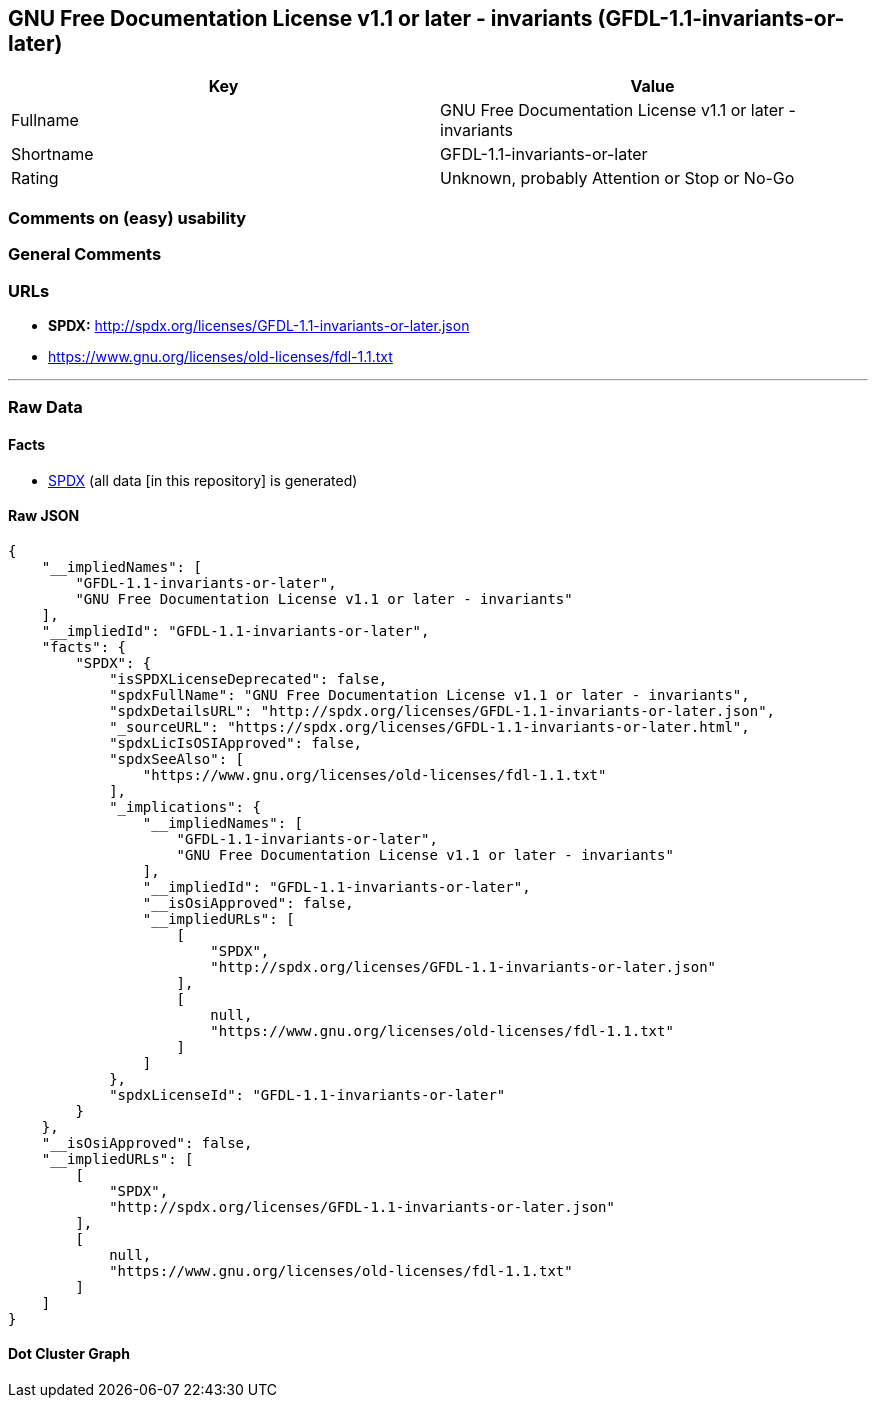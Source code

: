 == GNU Free Documentation License v1.1 or later - invariants (GFDL-1.1-invariants-or-later)

[cols=",",options="header",]
|===
|Key |Value
|Fullname |GNU Free Documentation License v1.1 or later - invariants
|Shortname |GFDL-1.1-invariants-or-later
|Rating |Unknown, probably Attention or Stop or No-Go
|===

=== Comments on (easy) usability

=== General Comments

=== URLs

* *SPDX:* http://spdx.org/licenses/GFDL-1.1-invariants-or-later.json
* https://www.gnu.org/licenses/old-licenses/fdl-1.1.txt

'''''

=== Raw Data

==== Facts

* https://spdx.org/licenses/GFDL-1.1-invariants-or-later.html[SPDX] (all
data [in this repository] is generated)

==== Raw JSON

....
{
    "__impliedNames": [
        "GFDL-1.1-invariants-or-later",
        "GNU Free Documentation License v1.1 or later - invariants"
    ],
    "__impliedId": "GFDL-1.1-invariants-or-later",
    "facts": {
        "SPDX": {
            "isSPDXLicenseDeprecated": false,
            "spdxFullName": "GNU Free Documentation License v1.1 or later - invariants",
            "spdxDetailsURL": "http://spdx.org/licenses/GFDL-1.1-invariants-or-later.json",
            "_sourceURL": "https://spdx.org/licenses/GFDL-1.1-invariants-or-later.html",
            "spdxLicIsOSIApproved": false,
            "spdxSeeAlso": [
                "https://www.gnu.org/licenses/old-licenses/fdl-1.1.txt"
            ],
            "_implications": {
                "__impliedNames": [
                    "GFDL-1.1-invariants-or-later",
                    "GNU Free Documentation License v1.1 or later - invariants"
                ],
                "__impliedId": "GFDL-1.1-invariants-or-later",
                "__isOsiApproved": false,
                "__impliedURLs": [
                    [
                        "SPDX",
                        "http://spdx.org/licenses/GFDL-1.1-invariants-or-later.json"
                    ],
                    [
                        null,
                        "https://www.gnu.org/licenses/old-licenses/fdl-1.1.txt"
                    ]
                ]
            },
            "spdxLicenseId": "GFDL-1.1-invariants-or-later"
        }
    },
    "__isOsiApproved": false,
    "__impliedURLs": [
        [
            "SPDX",
            "http://spdx.org/licenses/GFDL-1.1-invariants-or-later.json"
        ],
        [
            null,
            "https://www.gnu.org/licenses/old-licenses/fdl-1.1.txt"
        ]
    ]
}
....

==== Dot Cluster Graph

../dot/GFDL-1.1-invariants-or-later.svg